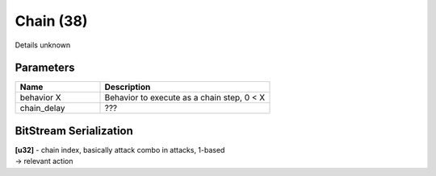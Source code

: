 Chain (38)
==========

Details unknown

Parameters
----------

.. list-table ::
   :widths: 15 30
   :header-rows: 1

   * - Name
     - Description
   * - behavior X
     - Behavior to execute as a chain step, 0 < X
   * - chain_delay
     - ???

BitStream Serialization
-----------------------

| **[u32]** - chain index, basically attack combo in attacks, 1-based
| -> relevant action
